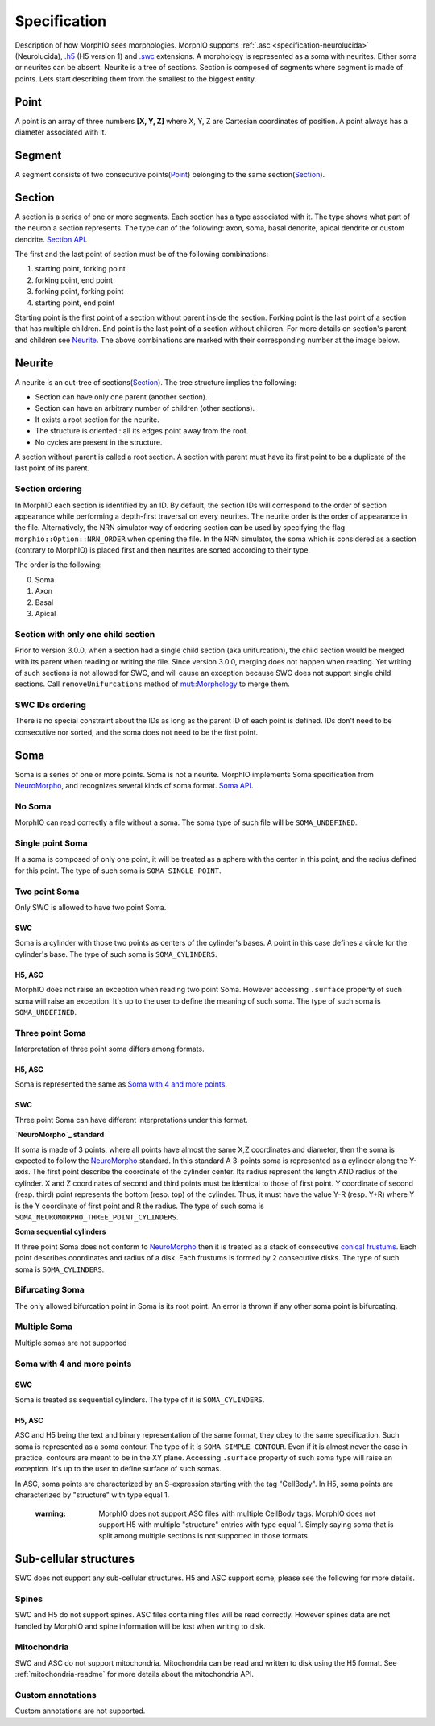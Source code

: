 Specification
=============
Description of how MorphIO sees morphologies. MorphIO supports :ref:`.asc <specification-neurolucida>` (Neurolucida),
`.h5`_ (H5 version 1) and `.swc`_ extensions. A morphology is represented as a soma with neurites. Either soma or
neurites can be absent. Neurite is a tree of sections. Section is composed of segments where segment is made of points.
Lets start describing them from the smallest to the biggest entity.


Point
-----
A point is an array of three numbers **[X, Y, Z]** where X, Y, Z are Cartesian coordinates of position.
A point always has a diameter associated with it.


Segment
-------
A segment consists of two consecutive points(`Point`_) belonging to the same section(`Section`_).

.. image:: images/swc/two_pt.svg
   :scale: 100 %
   :alt: segment


Section
-------

A section is a series of one or more segments. Each section has a type associated with it. The type shows what part of
the neuron a section represents. The type can of the following: axon, soma, basal dendrite, apical dendrite or
custom dendrite. `Section API <cpp/doxygen_Section.html>`_.

.. image:: images/section_segment.svg
   :scale: 100 %
   :alt: section

The first and the last point of section must be of the following combinations:

1. starting point, forking point
2. forking point, end point
3. forking point, forking point
4. starting point, end point

Starting point is the first point of a section without parent inside the section. Forking point is the last point of a section that has
multiple children. End point is the last point of a section without children. For more details on section's parent and
children see `Neurite`_. The above combinations are marked with their corresponding number at the image below.

.. image:: images/sections.svg
   :scale: 100 %
   :alt: section variants

Neurite
-------

A neurite is an out-tree of sections(`Section`_). The tree structure implies the following:

* Section can have only one parent (another section).
* Section can have an arbitrary number of children (other sections).
* It exists a root section for the neurite.
* The structure is oriented : all its edges point away from the root.
* No cycles are present in the structure.

A section without parent is called a root section. A section with parent must have its first point to be a duplicate
of the last point of its parent.

Section ordering
****************
In MorphIO each section is identified by an ID. By default, the section IDs will correspond to
the order of section appearance while performing a depth-first traversal on every neurites. The
neurite order is the order of appearance in the file. Alternatively, the NRN simulator way of
ordering section can be used by specifying the flag ``morphio::Option::NRN_ORDER`` when opening
the file. In the NRN simulator, the soma which is considered as a section (contrary to MorphIO)
is placed first and then neurites are sorted according to their type.

The order is the following:

0. Soma
1. Axon
2. Basal
3. Apical

Section with only one child section
***********************************
Prior to version 3.0.0, when a section had a single child section (aka unifurcation), the child section would be merged
with its parent when reading or writing the file. Since version 3.0.0, merging does not happen when reading. Yet
writing of such sections is not allowed for SWC, and will cause an exception because SWC does not support single child
sections. Call ``removeUnifurcations`` method of `mut::Morphology <cpp/doxygen_mut::Morphology.html>`_ to merge them.

SWC IDs ordering
****************
There is no special constraint about the IDs as long as the parent ID of each point is defined. IDs don't need to be
consecutive nor sorted, and the soma does not need to be the first point.

Soma
----
Soma is a series of one or more points. Soma is not a neurite. MorphIO implements Soma specification from
`NeuroMorpho`_, and recognizes several kinds of soma format. `Soma API <cpp/doxygen_Soma.html>`_.

No Soma
*******
MorphIO can read correctly a file without a soma. The soma type of such file will be ``SOMA_UNDEFINED``.

Single point Soma
*****************

.. image:: images/swc/sphere.svg
   :scale: 100 %
   :alt: soma single point

If a soma is composed of only one point, it will be treated as a sphere with the center in this point, and the radius
defined for this point. The type of such soma is ``SOMA_SINGLE_POINT``.

Two point Soma
**************
Only SWC is allowed to have two point Soma.

SWC
^^^

.. image:: images/swc/two_pt.svg
   :scale: 100 %
   :alt: soma two point

Soma is a cylinder with those two points as centers of the cylinder's bases. A point in this case defines a circle for
the cylinder's base. The type of such soma is ``SOMA_CYLINDERS``.

H5, ASC
^^^^^^^
MorphIO does not raise an exception when reading two point Soma. However accessing ``.surface`` property of such soma
will raise an exception. It's up to the user to define the meaning of such soma. The type of such soma is
``SOMA_UNDEFINED``.


Three point Soma
****************
Interpretation of three point soma differs among formats.

H5, ASC
^^^^^^^
Soma is represented the same as `Soma with 4 and more points`_.

SWC
^^^
Three point Soma can have different interpretations under this format.

**`NeuroMorpho`_ standard**

.. image:: images/swc/three_pt.svg
   :scale: 100 %
   :alt: soma two point

If soma is made of 3 points, where all points have almost the same X,Z coordinates and diameter, then the soma is
expected to follow the `NeuroMorpho`_ standard. In this standard A 3-points soma is
represented as a cylinder along the Y-axis. The first point describe the coordinate of the cylinder
center. Its radius represent the length AND radius of the cylinder. X and Z coordinates of
second and third points must be identical to those of first point. Y coordinate of second (resp.
third) point represents the bottom (resp. top) of the cylinder. Thus, it must have the value Y-R
(resp. Y+R) where Y is the Y coordinate of first point and R the radius. The type of such soma is
``SOMA_NEUROMORPHO_THREE_POINT_CYLINDERS``.

**Soma sequential cylinders**

.. image:: images/swc/sequential.svg
   :scale: 100 %
   :alt: soma sequential

If three point Soma does not conform to `NeuroMorpho`_ then it is treated as a stack of consecutive `conical frustums`_.
Each point describes coordinates and radius of a disk. Each frustums is formed by 2 consecutive disks.
The type of such soma is ``SOMA_CYLINDERS``.

Bifurcating Soma
****************

.. image:: images/swc/split.svg
   :scale: 100 %
   :alt: soma two point

The only allowed bifurcation point in Soma is its root point. An error is thrown if any other soma point is bifurcating.

Multiple Soma
*************
Multiple somas are not supported

Soma with 4 and more points
***************************

SWC
^^^
Soma is treated as sequential cylinders. The type of it is ``SOMA_CYLINDERS``.

H5, ASC
^^^^^^^
ASC and H5 being the text and binary representation of the same format, they obey to the same specification.
Such soma is represented as a soma contour. The type of it is ``SOMA_SIMPLE_CONTOUR``.
Even if it is almost never the case in practice, contours are meant to be in the XY plane. Accessing ``.surface``
property of such soma type will raise an exception. It's up to the user to define surface of such somas.

In ASC, soma points are characterized by an S-expression starting with the tag "CellBody". In H5, soma points
are characterized by "structure" with type equal 1.

..

   :warning: MorphIO does not support ASC files with multiple CellBody tags. MorphIO does not support H5 with multiple
        "structure" entries with type equal 1. Simply saying soma that is split among multiple sections is not supported
        in those formats.

Sub-cellular structures
-----------------------
SWC does not support any sub-cellular structures. H5 and ASC support some, please see the following
for more details.

Spines
******
SWC and H5 do not support spines. ASC files containing files will be read correctly. However
spines data are not handled by MorphIO and spine information will be lost when writing to disk.

Mitochondria
************
SWC and ASC do not support mitochondria. Mitochondria can be read and written to disk using the H5
format. See :ref:`mitochondria-readme` for more details about the mitochondria API.

Custom annotations
******************
Custom annotations are not supported.


.. _`.h5`: https://developer.humanbrainproject.eu/docs/projects/morphology-documentation/0.0.2/h5v1.html
.. _`.swc`: http://www.neuronland.org/NLMorphologyConverter/MorphologyFormats/SWC/Spec.html
.. _`NeuroMorpho`: http://neuromorpho.org/SomaFormat.html
.. _`conical frustums`: http://mathworld.wolfram.com/ConicalFrustum.html

